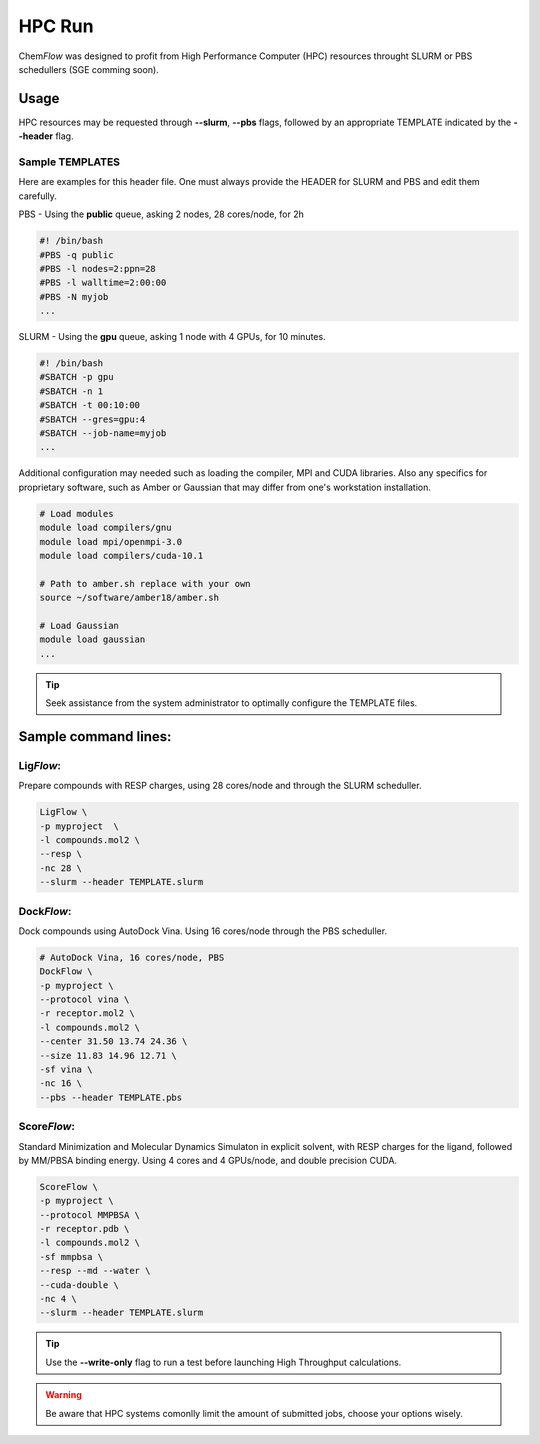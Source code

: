 .. highlight:: bash

=======
HPC Run 
=======

Chem\ *Flow* was designed to profit from High Performance Computer (HPC) resources throught SLURM or PBS schedullers (SGE comming soon).

Usage
=====
HPC resources may be requested through **--slurm**, **--pbs** flags, followed by an appropriate TEMPLATE indicated by the **--header** flag.

Sample TEMPLATES
----------------
Here are examples for this header file. One must always provide the HEADER for SLURM and PBS and edit them carefully.

PBS - Using the **public** queue, asking 2 nodes, 28 cores/node, for 2h

.. code-block:: bash

    #! /bin/bash
    #PBS -q public
    #PBS -l nodes=2:ppn=28
    #PBS -l walltime=2:00:00
    #PBS -N myjob
    ...

SLURM - Using the **gpu** queue, asking 1 node with 4 GPUs, for 10 minutes.

.. code-block:: bash

    #! /bin/bash
    #SBATCH -p gpu
    #SBATCH -n 1
    #SBATCH -t 00:10:00
    #SBATCH --gres=gpu:4
    #SBATCH --job-name=myjob
    ...

Additional configuration may needed such as loading the compiler, MPI and CUDA libraries. Also any specifics for proprietary software, such as Amber or Gaussian that may differ from one's workstation installation.

.. code-block:: bash
    
    # Load modules
    module load compilers/gnu
    module load mpi/openmpi-3.0
    module load compilers/cuda-10.1

    # Path to amber.sh replace with your own
    source ~/software/amber18/amber.sh

    # Load Gaussian
    module load gaussian
    ...

.. Tip::
    Seek assistance from the system administrator to optimally configure the TEMPLATE files. 

Sample command lines:
=====================

Lig\ *Flow*:
------------
Prepare compounds with RESP charges, using 28 cores/node and through the SLURM scheduller.

.. code-block:: bash
    
    LigFlow \
    -p myproject  \
    -l compounds.mol2 \
    --resp \
    -nc 28 \
    --slurm --header TEMPLATE.slurm

Dock\ *Flow*:
-------------
Dock compounds using AutoDock Vina. Using 16 cores/node through the PBS scheduller.

.. code-block:: bash
    
    # AutoDock Vina, 16 cores/node, PBS
    DockFlow \
    -p myproject \
    --protocol vina \
    -r receptor.mol2 \
    -l compounds.mol2 \
    --center 31.50 13.74 24.36 \
    --size 11.83 14.96 12.71 \
    -sf vina \
    -nc 16 \
    --pbs --header TEMPLATE.pbs

Score\ *Flow*:
--------------
Standard Minimization and Molecular Dynamics Simulaton in explicit solvent, with RESP charges for the ligand, followed by MM/PBSA binding energy. Using 4 cores and 4 GPUs/node, and double precision CUDA.

.. code-block:: bash

    ScoreFlow \
    -p myproject \
    --protocol MMPBSA \
    -r receptor.pdb \
    -l compounds.mol2 \
    -sf mmpbsa \
    --resp --md --water \
    --cuda-double \
    -nc 4 \
    --slurm --header TEMPLATE.slurm


.. Tip::

    Use the **--write-only** flag to run a test before launching High Throughput calculations.

.. Warning::

    Be aware that HPC systems comonlly limit the amount of submitted jobs, choose your options wisely.
